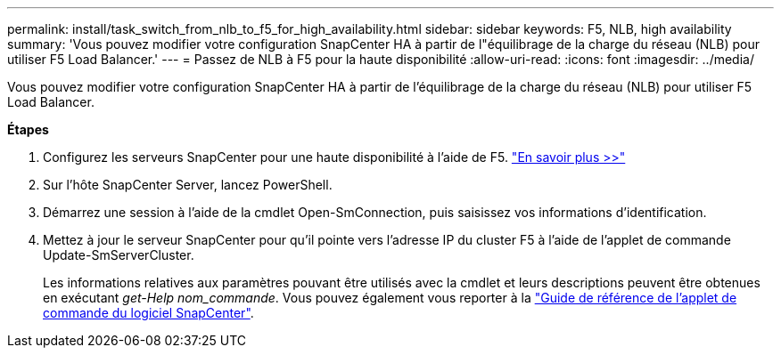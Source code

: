 ---
permalink: install/task_switch_from_nlb_to_f5_for_high_availability.html 
sidebar: sidebar 
keywords: F5, NLB, high availability 
summary: 'Vous pouvez modifier votre configuration SnapCenter HA à partir de l"équilibrage de la charge du réseau (NLB) pour utiliser F5 Load Balancer.' 
---
= Passez de NLB à F5 pour la haute disponibilité
:allow-uri-read: 
:icons: font
:imagesdir: ../media/


[role="lead"]
Vous pouvez modifier votre configuration SnapCenter HA à partir de l'équilibrage de la charge du réseau (NLB) pour utiliser F5 Load Balancer.

*Étapes*

. Configurez les serveurs SnapCenter pour une haute disponibilité à l'aide de F5. https://kb.netapp.com/Advice_and_Troubleshooting/Data_Protection_and_Security/SnapCenter/How_to_configure_SnapCenter_Servers_for_high_availability_using_F5_Load_Balancer["En savoir plus >>"^]
. Sur l'hôte SnapCenter Server, lancez PowerShell.
. Démarrez une session à l'aide de la cmdlet Open-SmConnection, puis saisissez vos informations d'identification.
. Mettez à jour le serveur SnapCenter pour qu'il pointe vers l'adresse IP du cluster F5 à l'aide de l'applet de commande Update-SmServerCluster.
+
Les informations relatives aux paramètres pouvant être utilisés avec la cmdlet et leurs descriptions peuvent être obtenues en exécutant _get-Help nom_commande_. Vous pouvez également vous reporter à la https://library.netapp.com/ecm/ecm_download_file/ECMLP2886895["Guide de référence de l'applet de commande du logiciel SnapCenter"^].


